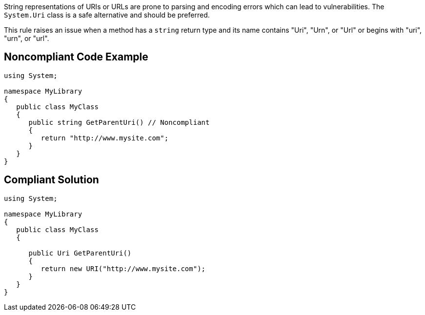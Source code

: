 String representations of URIs or URLs are prone to parsing and encoding errors which can lead to vulnerabilities. The ``++System.Uri++`` class is a safe alternative and should be preferred.


This rule raises an issue when a method has a ``++string++`` return type and its name contains "Uri", "Urn", or "Url" or begins with  "uri", "urn", or "url".


== Noncompliant Code Example

----
using System;

namespace MyLibrary
{
   public class MyClass
   {
      public string GetParentUri() // Noncompliant
      {
         return "http://www.mysite.com";
      }
   }
}
----


== Compliant Solution

----
using System;

namespace MyLibrary
{
   public class MyClass
   {

      public Uri GetParentUri() 
      {
         return new URI("http://www.mysite.com");
      }
   }
}
----


